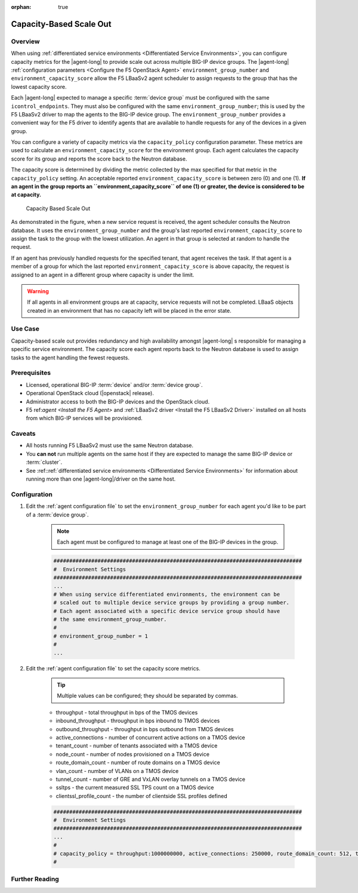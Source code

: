 :orphan: true

Capacity-Based Scale Out
========================

Overview
--------

When using :ref:`differentiated service environments <Differentiated Service Environments>`, you can configure capacity metrics for the |agent-long| to provide scale out across multiple BIG-IP device groups. The |agent-long| :ref:`configuration parameters <Configure the F5 OpenStack Agent>`  ``environment_group_number`` and ``environment_capacity_score`` allow the F5 LBaaSv2 agent scheduler to assign requests to the group that has the lowest capacity score.

Each |agent-long| expected to manage a specific :term:`device group` must be configured with the same ``icontrol_endpoints``. They must also be configured with the same ``environment_group_number``; this is used by the F5 LBaaSv2 driver to map the agents to the BIG-IP device group. The ``environment_group_number`` provides a convenient way for the F5 driver to identify agents that are available to handle requests for any of the devices in a given group.

You can configure a variety of capacity metrics via the ``capacity_policy`` configuration parameter. These metrics are used to calculate an ``environment_capacity_score`` for the environment group. Each agent calculates the capacity score for its group and reports the score back to the Neutron database.

The capacity score is determined by dividing the metric collected by the max specified for that metric in the ``capacity_policy`` setting. An acceptable reported ``environment_capacity_score`` is between zero (0) and one (1). **If an agent in the group reports an ``environment_capacity_score`` of one (1) or greater, the device is considered to be at capacity.**

.. figure:: /_static/media/lbaasv2_capacity-based-scaleout.png
    :alt: Capacity-Based Scale Out

    Capacity Based Scale Out


As demonstrated in the figure, when a new service request is received, the agent scheduler consults the Neutron database. It uses the ``environment_group_number`` and the group's last reported  ``environment_capacity_score`` to assign the task to the group with the lowest utilization. An agent in that group is selected at random to handle the request.

If an agent has previously handled requests for the specified tenant, that agent receives the task. If that agent is a member of a group for which the last reported ``environment_capacity_score`` is above capacity, the request is assigned to an agent in a different group where capacity is under the limit.

.. warning::

    If all agents in all environment groups are at capacity, service requests will not be completed. LBaaS objects created in an environment that has no capacity left will be placed in the error state.

Use Case
--------

Capacity-based scale out provides redundancy and high availability amongst |agent-long| s responsible for managing a specific service environment. The capacity score each agent reports back to the Neutron database is used to assign tasks to the agent handling the fewest requests.

Prerequisites
-------------

- Licensed, operational BIG-IP :term:`device` and/or :term:`device group`.
- Operational OpenStack cloud (|openstack| release).
- Administrator access to both the BIG-IP devices and the OpenStack cloud.
- F5 ref:`agent <Install the F5 Agent>` and :ref:`LBaaSv2 driver <Install the F5 LBaaSv2 Driver>` installed on all hosts from which BIG-IP services will be provisioned.

Caveats
-------

- All hosts running F5 LBaaSv2 must use the same Neutron database.
- You **can not** run multiple agents on the same host if they are expected to manage the same BIG-IP device or :term:`cluster`.
- See :ref::ref:`differentiated service environments <Differentiated Service Environments>` for information about running more than one |agent-long|/driver on the same host.


Configuration
-------------

1. Edit the :ref:`agent configuration file` to set the ``environment_group_number`` for each agent you'd like to be part of a :term:`device group`.

    .. note:: Each agent must be configured to manage at least one of the BIG-IP devices in the group.

    .. code-block:: text

        ###############################################################################
        #  Environment Settings
        ###############################################################################
        ...
        # When using service differentiated environments, the environment can be
        # scaled out to multiple device service groups by providing a group number.
        # Each agent associated with a specific device service group should have
        # the same environment_group_number.
        #
        # environment_group_number = 1
        #
        ...


2. Edit the :ref:`agent configuration file` to set the capacity score metrics.

    .. tip:: Multiple values can be configured; they should be separated by commas.

    * throughput - total throughput in bps of the TMOS devices
    * inbound_throughput - throughput in bps inbound to TMOS devices
    * outbound_throughput - throughput in bps outbound from TMOS devices
    * active_connections - number of concurrent active actions on a TMOS device
    * tenant_count - number of tenants associated with a TMOS device
    * node_count - number of nodes provisioned on a TMOS device
    * route_domain_count - number of route domains on a TMOS device
    * vlan_count - number of VLANs on a TMOS device
    * tunnel_count - number of GRE and VxLAN overlay tunnels on a TMOS device
    * ssltps - the current measured SSL TPS count on a TMOS device
    * clientssl_profile_count - the number of clientside SSL profiles defined

    .. code-block:: text

        ###############################################################################
        #  Environment Settings
        ###############################################################################
        ...
        #
        # capacity_policy = throughput:1000000000, active_connections: 250000, route_domain_count: 512, tunnel_count: 2048
        #


Further Reading
---------------

.. seealso::

    * :ref:`Agent Configuration File`
    * :ref:`Differentiated Service Environments`
    * :ref:`Agent Redundancy and Scale Out <lbaas-agent-redundancy>`

